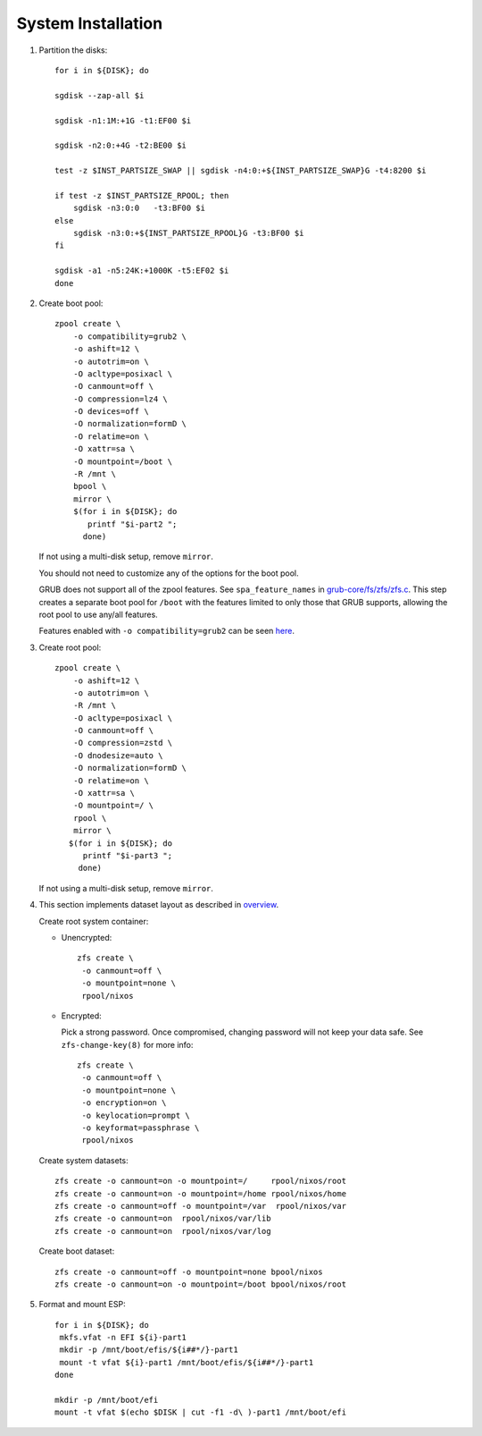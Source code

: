 .. highlight:: sh

System Installation
======================

.. contents:: Table of Contents
   :local:

#. Partition the disks::

     for i in ${DISK}; do

     sgdisk --zap-all $i

     sgdisk -n1:1M:+1G -t1:EF00 $i

     sgdisk -n2:0:+4G -t2:BE00 $i

     test -z $INST_PARTSIZE_SWAP || sgdisk -n4:0:+${INST_PARTSIZE_SWAP}G -t4:8200 $i

     if test -z $INST_PARTSIZE_RPOOL; then
         sgdisk -n3:0:0   -t3:BF00 $i
     else
         sgdisk -n3:0:+${INST_PARTSIZE_RPOOL}G -t3:BF00 $i
     fi

     sgdisk -a1 -n5:24K:+1000K -t5:EF02 $i
     done

#. Create boot pool::

    zpool create \
        -o compatibility=grub2 \
        -o ashift=12 \
        -o autotrim=on \
        -O acltype=posixacl \
        -O canmount=off \
        -O compression=lz4 \
        -O devices=off \
        -O normalization=formD \
        -O relatime=on \
        -O xattr=sa \
        -O mountpoint=/boot \
        -R /mnt \
        bpool \
	mirror \
        $(for i in ${DISK}; do
           printf "$i-part2 ";
          done)

   If not using a multi-disk setup, remove ``mirror``.

   You should not need to customize any of the options for the boot pool.

   GRUB does not support all of the zpool features. See ``spa_feature_names``
   in `grub-core/fs/zfs/zfs.c
   <http://git.savannah.gnu.org/cgit/grub.git/tree/grub-core/fs/zfs/zfs.c#n276>`__.
   This step creates a separate boot pool for ``/boot`` with the features
   limited to only those that GRUB supports, allowing the root pool to use
   any/all features.

   Features enabled with ``-o compatibility=grub2`` can be seen
   `here <https://github.com/openzfs/zfs/blob/master/cmd/zpool/compatibility.d/grub2>`__.

#. Create root pool::

       zpool create \
           -o ashift=12 \
           -o autotrim=on \
           -R /mnt \
           -O acltype=posixacl \
           -O canmount=off \
           -O compression=zstd \
           -O dnodesize=auto \
           -O normalization=formD \
           -O relatime=on \
           -O xattr=sa \
           -O mountpoint=/ \
           rpool \
           mirror \
          $(for i in ${DISK}; do
             printf "$i-part3 ";
            done)

   If not using a multi-disk setup, remove ``mirror``.

#. This section implements dataset layout as described in `overview <1-preparation.html>`__.

   Create root system container:

   - Unencrypted::

      zfs create \
       -o canmount=off \
       -o mountpoint=none \
       rpool/nixos

   - Encrypted:

     Pick a strong password. Once compromised, changing password will not keep your
     data safe. See ``zfs-change-key(8)`` for more info::

      zfs create \
       -o canmount=off \
       -o mountpoint=none \
       -o encryption=on \
       -o keylocation=prompt \
       -o keyformat=passphrase \
       rpool/nixos

   Create system datasets::

      zfs create -o canmount=on -o mountpoint=/     rpool/nixos/root
      zfs create -o canmount=on -o mountpoint=/home rpool/nixos/home
      zfs create -o canmount=off -o mountpoint=/var  rpool/nixos/var
      zfs create -o canmount=on  rpool/nixos/var/lib
      zfs create -o canmount=on  rpool/nixos/var/log

   Create boot dataset::

     zfs create -o canmount=off -o mountpoint=none bpool/nixos
     zfs create -o canmount=on -o mountpoint=/boot bpool/nixos/root

#. Format and mount ESP::

    for i in ${DISK}; do
     mkfs.vfat -n EFI ${i}-part1
     mkdir -p /mnt/boot/efis/${i##*/}-part1
     mount -t vfat ${i}-part1 /mnt/boot/efis/${i##*/}-part1
    done

    mkdir -p /mnt/boot/efi
    mount -t vfat $(echo $DISK | cut -f1 -d\ )-part1 /mnt/boot/efi
